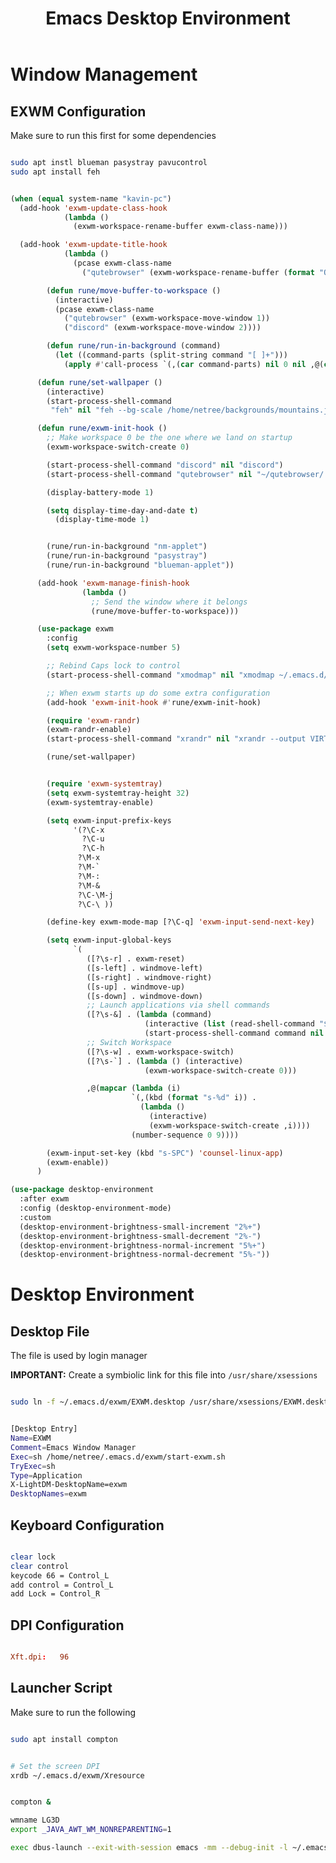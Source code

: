 :PROPERTIES:
:header-args:emacs-lisp: :tangle ./desktop.el :mkdirp yes
:END:
#+title: Emacs Desktop Environment

* Window Management
** EXWM Configuration

Make sure to run this first for some dependencies
#+begin_src sh :tangle no

  sudo apt instl blueman pasystray pavucontrol
  sudo apt install feh

#+end_src

#+begin_src emacs-lisp

  (when (equal system-name "kavin-pc")
    (add-hook 'exwm-update-class-hook
              (lambda ()
                (exwm-workspace-rename-buffer exwm-class-name)))

    (add-hook 'exwm-update-title-hook
              (lambda ()
                (pcase exwm-class-name
                  ("qutebrowser" (exwm-workspace-rename-buffer (format "Qutebrowser: %s" exwm-title))))))

          (defun rune/move-buffer-to-workspace ()
            (interactive)
            (pcase exwm-class-name
              ("qutebrowser" (exwm-workspace-move-window 1))
              ("discord" (exwm-workspace-move-window 2))))

          (defun rune/run-in-background (command)
            (let ((command-parts (split-string command "[ ]+")))
              (apply #'call-process `(,(car command-parts) nil 0 nil ,@(cdr command-parts)))))

        (defun rune/set-wallpaper ()
          (interactive)
          (start-process-shell-command
           "feh" nil "feh --bg-scale /home/netree/backgrounds/mountains.jpg"))

        (defun rune/exwm-init-hook ()
          ;; Make workspace 0 be the one where we land on startup
          (exwm-workspace-switch-create 0)

          (start-process-shell-command "discord" nil "discord")
          (start-process-shell-command "qutebrowser" nil "~/qutebrowser/.venv/bin/python3.8 -m qutebrowser")

          (display-battery-mode 1)

          (setq display-time-day-and-date t)
            (display-time-mode 1)


          (rune/run-in-background "nm-applet")
          (rune/run-in-background "pasystray")
          (rune/run-in-background "blueman-applet"))

        (add-hook 'exwm-manage-finish-hook
                  (lambda ()
                    ;; Send the window where it belongs
                    (rune/move-buffer-to-workspace)))

        (use-package exwm
          :config
          (setq exwm-workspace-number 5)

          ;; Rebind Caps lock to control
          (start-process-shell-command "xmodmap" nil "xmodmap ~/.emacs.d/exwm/Xmodmap")

          ;; When exwm starts up do some extra configuration
          (add-hook 'exwm-init-hook #'rune/exwm-init-hook)

          (require 'exwm-randr)
          (exwm-randr-enable)
          (start-process-shell-command "xrandr" nil "xrandr --output VIRTUAL1 --off --output DP3 --off --output DP2 --mode 1920x1080 --pos 0x0 --rotate normal --output DP1 --off --output HDMI3 --off --output HDMI2 --off --output HDMI1 --off")

          (rune/set-wallpaper)


          (require 'exwm-systemtray)
          (setq exwm-systemtray-height 32)
          (exwm-systemtray-enable)

          (setq exwm-input-prefix-keys
                '(?\C-x
                  ?\C-u
                  ?\C-h
                 ?\M-x
                 ?\M-`
                 ?\M-:
                 ?\M-&
                 ?\C-\M-j
                 ?\C-\ ))

          (define-key exwm-mode-map [?\C-q] 'exwm-input-send-next-key)

          (setq exwm-input-global-keys
                `(
                   ([?\s-r] . exwm-reset)
                   ([s-left] . windmove-left)
                   ([s-right] . windmove-right)
                   ([s-up] . windmove-up)
                   ([s-down] . windmove-down)
                   ;; Launch applications via shell commands
                   ([?\s-&] . (lambda (command)
                                (interactive (list (read-shell-command "$ ")))
                                (start-process-shell-command command nil command)))
                   ;; Switch Workspace
                   ([?\s-w] . exwm-workspace-switch)
                   ([?\s-`] . (lambda () (interactive)
                                (exwm-workspace-switch-create 0)))

                   ,@(mapcar (lambda (i)
                             `(,(kbd (format "s-%d" i)) .
                               (lambda ()
                                 (interactive)
                                 (exwm-workspace-switch-create ,i))))
                             (number-sequence 0 9))))

          (exwm-input-set-key (kbd "s-SPC") 'counsel-linux-app)
          (exwm-enable))
        )

  (use-package desktop-environment
    :after exwm
    :config (desktop-environment-mode)
    :custom
    (desktop-environment-brightness-small-increment "2%+")
    (desktop-environment-brightness-small-decrement "2%-")
    (desktop-environment-brightness-normal-increment "5%+")
    (desktop-environment-brightness-normal-decrement "5%-"))

#+end_src

* Desktop Environment
** Desktop File

The file is used by login manager

*IMPORTANT:* Create a symbiolic link for this file into =/usr/share/xsessions=

#+begin_src sh :tangle no

sudo ln -f ~/.emacs.d/exwm/EXWM.desktop /usr/share/xsessions/EXWM.desktop

#+end_src

#+begin_src sh :tangle ./exwm/EXWM.desktop :mkdirp yes

  [Desktop Entry]
  Name=EXWM
  Comment=Emacs Window Manager
  Exec=sh /home/netree/.emacs.d/exwm/start-exwm.sh
  TryExec=sh
  Type=Application
  X-LightDM-DesktopName=exwm
  DesktopNames=exwm

#+end_src

** Keyboard Configuration

#+begin_src sh :tangle ./exwm/Xmodmap

  clear lock
  clear control
  keycode 66 = Control_L
  add control = Control_L
  add Lock = Control_R

#+end_src

** DPI Configuration

#+begin_src conf :tangle ./exwm/Xresources
	
  Xft.dpi:   96

#+end_src
** Launcher Script
Make sure to run the following
#+begin_src sh :tangle no

  sudo apt install compton

#+end_src
 
#+begin_src sh :tangle ./exwm/start-exwm.sh :shebang #!/bin/sh

  # Set the screen DPI
  xrdb ~/.emacs.d/exwm/Xresource


  compton &

  wmname LG3D
  export _JAVA_AWT_WM_NONREPARENTING=1

  exec dbus-launch --exit-with-session emacs -mm --debug-init -l ~/.emacs.d/desktop.el

#+end_src

